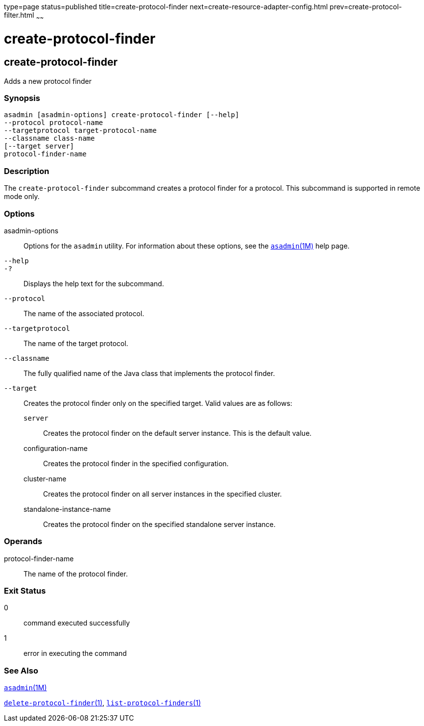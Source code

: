 type=page
status=published
title=create-protocol-finder
next=create-resource-adapter-config.html
prev=create-protocol-filter.html
~~~~~~

create-protocol-finder
======================

[[create-protocol-finder-1]][[GSRFM00053]][[create-protocol-finder]]

create-protocol-finder
----------------------

Adds a new protocol finder

[[sthref505]]

=== Synopsis

[source]
----
asadmin [asadmin-options] create-protocol-finder [--help]
--protocol protocol-name
--targetprotocol target-protocol-name
--classname class-name
[--target server]
protocol-finder-name
----

[[sthref506]]

=== Description

The `create-protocol-finder` subcommand creates a protocol finder for a
protocol. This subcommand is supported in remote mode only.

[[sthref507]]

=== Options

asadmin-options::
  Options for the `asadmin` utility. For information about these
  options, see the link:asadmin.html#asadmin-1m[`asadmin`(1M)] help page.
`--help`::
`-?`::
  Displays the help text for the subcommand.
`--protocol`::
  The name of the associated protocol.
`--targetprotocol`::
  The name of the target protocol.
`--classname`::
  The fully qualified name of the Java class that implements the
  protocol finder.
`--target`::
  Creates the protocol finder only on the specified target. Valid values
  are as follows:

  `server`;;
    Creates the protocol finder on the default server instance. This is
    the default value.
  configuration-name;;
    Creates the protocol finder in the specified configuration.
  cluster-name;;
    Creates the protocol finder on all server instances in the specified
    cluster.
  standalone-instance-name;;
    Creates the protocol finder on the specified standalone server
    instance.

[[sthref508]]

=== Operands

protocol-finder-name::
  The name of the protocol finder.

[[sthref509]]

=== Exit Status

0::
  command executed successfully
1::
  error in executing the command

[[sthref510]]

=== See Also

link:asadmin.html#asadmin-1m[`asadmin`(1M)]

link:delete-protocol-finder.html#delete-protocol-finder-1[`delete-protocol-finder`(1)],
link:list-protocol-finders.html#list-protocol-finders-1[`list-protocol-finders`(1)]


